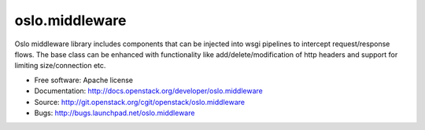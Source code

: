 ===================================
oslo.middleware
===================================

Oslo middleware library includes components that can be injected into
wsgi pipelines to intercept request/response flows. The base class can be
enhanced with functionality like add/delete/modification of http headers
and support for limiting size/connection etc.

* Free software: Apache license
* Documentation: http://docs.openstack.org/developer/oslo.middleware
* Source: http://git.openstack.org/cgit/openstack/oslo.middleware
* Bugs: http://bugs.launchpad.net/oslo.middleware



